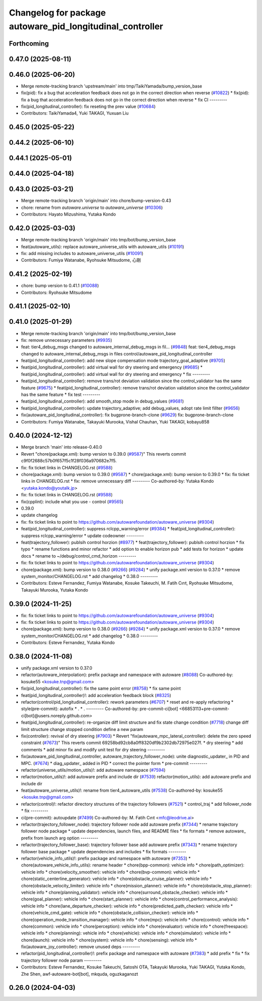 ^^^^^^^^^^^^^^^^^^^^^^^^^^^^^^^^^^^^^^^^^^^^^^^^^^^^^^^^^^
Changelog for package autoware_pid_longitudinal_controller
^^^^^^^^^^^^^^^^^^^^^^^^^^^^^^^^^^^^^^^^^^^^^^^^^^^^^^^^^^

Forthcoming
-----------

0.47.0 (2025-08-11)
-------------------

0.46.0 (2025-06-20)
-------------------
* Merge remote-tracking branch 'upstream/main' into tmp/TaikiYamada/bump_version_base
* fix(pid): fix a bug that acceleration feedback does not go in the correct direction when reverse (`#10822 <https://github.com/autowarefoundation/autoware_universe/issues/10822>`_)
  * fix(pid): fix a bug that acceleration feedback does not go in the correct direction when reverse
  * fix CI
  ---------
* fix(pid_longitudinal_controller): fix reseting the prev value (`#10684 <https://github.com/autowarefoundation/autoware_universe/issues/10684>`_)
* Contributors: TaikiYamada4, Yuki TAKAGI, Yuxuan Liu

0.45.0 (2025-05-22)
-------------------

0.44.2 (2025-06-10)
-------------------

0.44.1 (2025-05-01)
-------------------

0.44.0 (2025-04-18)
-------------------

0.43.0 (2025-03-21)
-------------------
* Merge remote-tracking branch 'origin/main' into chore/bump-version-0.43
* chore: rename from `autoware.universe` to `autoware_universe` (`#10306 <https://github.com/autowarefoundation/autoware_universe/issues/10306>`_)
* Contributors: Hayato Mizushima, Yutaka Kondo

0.42.0 (2025-03-03)
-------------------
* Merge remote-tracking branch 'origin/main' into tmp/bot/bump_version_base
* feat(autoware_utils): replace autoware_universe_utils with autoware_utils  (`#10191 <https://github.com/autowarefoundation/autoware_universe/issues/10191>`_)
* fix: add missing includes to autoware_universe_utils (`#10091 <https://github.com/autowarefoundation/autoware_universe/issues/10091>`_)
* Contributors: Fumiya Watanabe, Ryohsuke Mitsudome, 心刚

0.41.2 (2025-02-19)
-------------------
* chore: bump version to 0.41.1 (`#10088 <https://github.com/autowarefoundation/autoware_universe/issues/10088>`_)
* Contributors: Ryohsuke Mitsudome

0.41.1 (2025-02-10)
-------------------

0.41.0 (2025-01-29)
-------------------
* Merge remote-tracking branch 'origin/main' into tmp/bot/bump_version_base
* fix: remove unnecessary parameters (`#9935 <https://github.com/autowarefoundation/autoware_universe/issues/9935>`_)
* feat: tier4_debug_msgs changed to autoware_internal_debug_msgs in fil… (`#9848 <https://github.com/autowarefoundation/autoware_universe/issues/9848>`_)
  feat: tier4_debug_msgs changed to autoware_internal_debug_msgs in files control/autoware_pid_longitudinal_controller
* feat(pid_longitudinal_controller): add new slope compensation mode trajectory_goal_adaptive (`#9705 <https://github.com/autowarefoundation/autoware_universe/issues/9705>`_)
* feat(pid_longitudinal_controller): add virtual wall for dry steering and emergency (`#9685 <https://github.com/autowarefoundation/autoware_universe/issues/9685>`_)
  * feat(pid_longitudinal_controller): add virtual wall for dry steering and emergency
  * fix
  ---------
* feat(pid_longitudinal_controller): remove trans/rot deviation validation since the control_validator has the same feature (`#9675 <https://github.com/autowarefoundation/autoware_universe/issues/9675>`_)
  * feat(pid_longitudinal_controller): remove trans/rot deviation validation since the control_validator has the same feature
  * fix test
  ---------
* feat(pid_longitudinal_controller): add smooth_stop mode in debug_values (`#9681 <https://github.com/autowarefoundation/autoware_universe/issues/9681>`_)
* feat(pid_longitudinal_controller): update trajectory_adaptive; add debug_values, adopt rate limit fillter (`#9656 <https://github.com/autowarefoundation/autoware_universe/issues/9656>`_)
* fix(autoware_pid_longitudinal_controller): fix bugprone-branch-clone (`#9629 <https://github.com/autowarefoundation/autoware_universe/issues/9629>`_)
  fix: bugprone-branch-clone
* Contributors: Fumiya Watanabe, Takayuki Murooka, Vishal Chauhan, Yuki TAKAGI, kobayu858

0.40.0 (2024-12-12)
-------------------
* Merge branch 'main' into release-0.40.0
* Revert "chore(package.xml): bump version to 0.39.0 (`#9587 <https://github.com/autowarefoundation/autoware_universe/issues/9587>`_)"
  This reverts commit c9f0f2688c57b0f657f5c1f28f036a970682e7f5.
* fix: fix ticket links in CHANGELOG.rst (`#9588 <https://github.com/autowarefoundation/autoware_universe/issues/9588>`_)
* chore(package.xml): bump version to 0.39.0 (`#9587 <https://github.com/autowarefoundation/autoware_universe/issues/9587>`_)
  * chore(package.xml): bump version to 0.39.0
  * fix: fix ticket links in CHANGELOG.rst
  * fix: remove unnecessary diff
  ---------
  Co-authored-by: Yutaka Kondo <yutaka.kondo@youtalk.jp>
* fix: fix ticket links in CHANGELOG.rst (`#9588 <https://github.com/autowarefoundation/autoware_universe/issues/9588>`_)
* fix(cpplint): include what you use - control (`#9565 <https://github.com/autowarefoundation/autoware_universe/issues/9565>`_)
* 0.39.0
* update changelog
* fix: fix ticket links to point to https://github.com/autowarefoundation/autoware_universe (`#9304 <https://github.com/autowarefoundation/autoware_universe/issues/9304>`_)
* feat(pid_longitudinal_controller): suppress rclcpp_warning/error (`#9384 <https://github.com/autowarefoundation/autoware_universe/issues/9384>`_)
  * feat(pid_longitudinal_controller): suppress rclcpp_warning/error
  * update codeowner
  ---------
* feat(trajectory_follower): publsih control horzion (`#8977 <https://github.com/autowarefoundation/autoware_universe/issues/8977>`_)
  * feat(trajectory_follower): publsih control horzion
  * fix typo
  * rename functions and minor refactor
  * add option to enable horizon pub
  * add tests for horizon
  * update docs
  * rename to ~/debug/control_cmd_horizon
  ---------
* fix: fix ticket links to point to https://github.com/autowarefoundation/autoware_universe (`#9304 <https://github.com/autowarefoundation/autoware_universe/issues/9304>`_)
* chore(package.xml): bump version to 0.38.0 (`#9266 <https://github.com/autowarefoundation/autoware_universe/issues/9266>`_) (`#9284 <https://github.com/autowarefoundation/autoware_universe/issues/9284>`_)
  * unify package.xml version to 0.37.0
  * remove system_monitor/CHANGELOG.rst
  * add changelog
  * 0.38.0
  ---------
* Contributors: Esteve Fernandez, Fumiya Watanabe, Kosuke Takeuchi, M. Fatih Cırıt, Ryohsuke Mitsudome, Takayuki Murooka, Yutaka Kondo

0.39.0 (2024-11-25)
-------------------
* fix: fix ticket links to point to https://github.com/autowarefoundation/autoware_universe (`#9304 <https://github.com/autowarefoundation/autoware_universe/issues/9304>`_)
* fix: fix ticket links to point to https://github.com/autowarefoundation/autoware_universe (`#9304 <https://github.com/autowarefoundation/autoware_universe/issues/9304>`_)
* chore(package.xml): bump version to 0.38.0 (`#9266 <https://github.com/autowarefoundation/autoware_universe/issues/9266>`_) (`#9284 <https://github.com/autowarefoundation/autoware_universe/issues/9284>`_)
  * unify package.xml version to 0.37.0
  * remove system_monitor/CHANGELOG.rst
  * add changelog
  * 0.38.0
  ---------
* Contributors: Esteve Fernandez, Yutaka Kondo

0.38.0 (2024-11-08)
-------------------
* unify package.xml version to 0.37.0
* refactor(autoware_interpolation): prefix package and namespace with autoware (`#8088 <https://github.com/autowarefoundation/autoware_universe/issues/8088>`_)
  Co-authored-by: kosuke55 <kosuke.tnp@gmail.com>
* fix(pid_longitudinal_controller): fix the same point error (`#8758 <https://github.com/autowarefoundation/autoware_universe/issues/8758>`_)
  * fix same point
* feat(pid_longitudinal_controller)!: add acceleration feedback block (`#8325 <https://github.com/autowarefoundation/autoware_universe/issues/8325>`_)
* refactor(control/pid_longitudinal_controller): rework parameters (`#6707 <https://github.com/autowarefoundation/autoware_universe/issues/6707>`_)
  * reset and re-apply refactoring
  * style(pre-commit): autofix
  * .
  * .
  ---------
  Co-authored-by: pre-commit-ci[bot] <66853113+pre-commit-ci[bot]@users.noreply.github.com>
* feat(pid_longitudinal_controller): re-organize diff limit structure and fix state change condition (`#7718 <https://github.com/autowarefoundation/autoware_universe/issues/7718>`_)
  change diff limit structure
  change stopped condition
  define a new param
* fix(controller): revival of dry steering (`#7903 <https://github.com/autowarefoundation/autoware_universe/issues/7903>`_)
  * Revert "fix(autoware_mpc_lateral_controller): delete the zero speed constraint (`#7673 <https://github.com/autowarefoundation/autoware_universe/issues/7673>`_)"
  This reverts commit 69258bd92cb8a0ff8320df9b2302db72975e027f.
  * dry steering
  * add comments
  * add minor fix and modify unit test for dry steering
  ---------
* fix(autoware_pid_longitudinal_controller, autoware_trajectory_follower_node): unite diagnostic_updater\_ in PID and MPC. (`#7674 <https://github.com/autowarefoundation/autoware_universe/issues/7674>`_)
  * diag_updater\_ added in PID
  * correct the pointer form
  * pre-commit
  ---------
* refactor(universe_utils/motion_utils)!: add autoware namespace (`#7594 <https://github.com/autowarefoundation/autoware_universe/issues/7594>`_)
* refactor(motion_utils)!: add autoware prefix and include dir (`#7539 <https://github.com/autowarefoundation/autoware_universe/issues/7539>`_)
  refactor(motion_utils): add autoware prefix and include dir
* feat(autoware_universe_utils)!: rename from tier4_autoware_utils (`#7538 <https://github.com/autowarefoundation/autoware_universe/issues/7538>`_)
  Co-authored-by: kosuke55 <kosuke.tnp@gmail.com>
* refactor(control)!: refactor directory structures of the trajectory followers (`#7521 <https://github.com/autowarefoundation/autoware_universe/issues/7521>`_)
  * control_traj
  * add follower_node
  * fix
  ---------
* ci(pre-commit): autoupdate (`#7499 <https://github.com/autowarefoundation/autoware_universe/issues/7499>`_)
  Co-authored-by: M. Fatih Cırıt <mfc@leodrive.ai>
* refactor(trajectory_follower_node): trajectory follower node add autoware prefix (`#7344 <https://github.com/autowarefoundation/autoware_universe/issues/7344>`_)
  * rename trajectory follower node package
  * update dependencies, launch files, and README files
  * fix formats
  * remove autoware\_ prefix from launch arg option
  ---------
* refactor(trajectory_follower_base): trajectory follower base add autoware prefix (`#7343 <https://github.com/autowarefoundation/autoware_universe/issues/7343>`_)
  * rename trajectory follower base package
  * update dependencies and includes
  * fix formats
  ---------
* refactor(vehicle_info_utils)!: prefix package and namespace with autoware (`#7353 <https://github.com/autowarefoundation/autoware_universe/issues/7353>`_)
  * chore(autoware_vehicle_info_utils): rename header
  * chore(bpp-common): vehicle info
  * chore(path_optimizer): vehicle info
  * chore(velocity_smoother): vehicle info
  * chore(bvp-common): vehicle info
  * chore(static_centerline_generator): vehicle info
  * chore(obstacle_cruise_planner): vehicle info
  * chore(obstacle_velocity_limiter): vehicle info
  * chore(mission_planner): vehicle info
  * chore(obstacle_stop_planner): vehicle info
  * chore(planning_validator): vehicle info
  * chore(surround_obstacle_checker): vehicle info
  * chore(goal_planner): vehicle info
  * chore(start_planner): vehicle info
  * chore(control_performance_analysis): vehicle info
  * chore(lane_departure_checker): vehicle info
  * chore(predicted_path_checker): vehicle info
  * chore(vehicle_cmd_gate): vehicle info
  * chore(obstacle_collision_checker): vehicle info
  * chore(operation_mode_transition_manager): vehicle info
  * chore(mpc): vehicle info
  * chore(control): vehicle info
  * chore(common): vehicle info
  * chore(perception): vehicle info
  * chore(evaluator): vehicle info
  * chore(freespace): vehicle info
  * chore(planning): vehicle info
  * chore(vehicle): vehicle info
  * chore(simulator): vehicle info
  * chore(launch): vehicle info
  * chore(system): vehicle info
  * chore(sensing): vehicle info
  * fix(autoware_joy_controller): remove unused deps
  ---------
* refactor(pid_longitudinal_controller)!: prefix package and namespace with autoware (`#7383 <https://github.com/autowarefoundation/autoware_universe/issues/7383>`_)
  * add prefix
  * fix
  * fix trajectory follower node param
  ---------
* Contributors: Esteve Fernandez, Kosuke Takeuchi, Satoshi OTA, Takayuki Murooka, Yuki TAKAGI, Yutaka Kondo, Zhe Shen, awf-autoware-bot[bot], mkquda, oguzkaganozt

0.26.0 (2024-04-03)
-------------------
